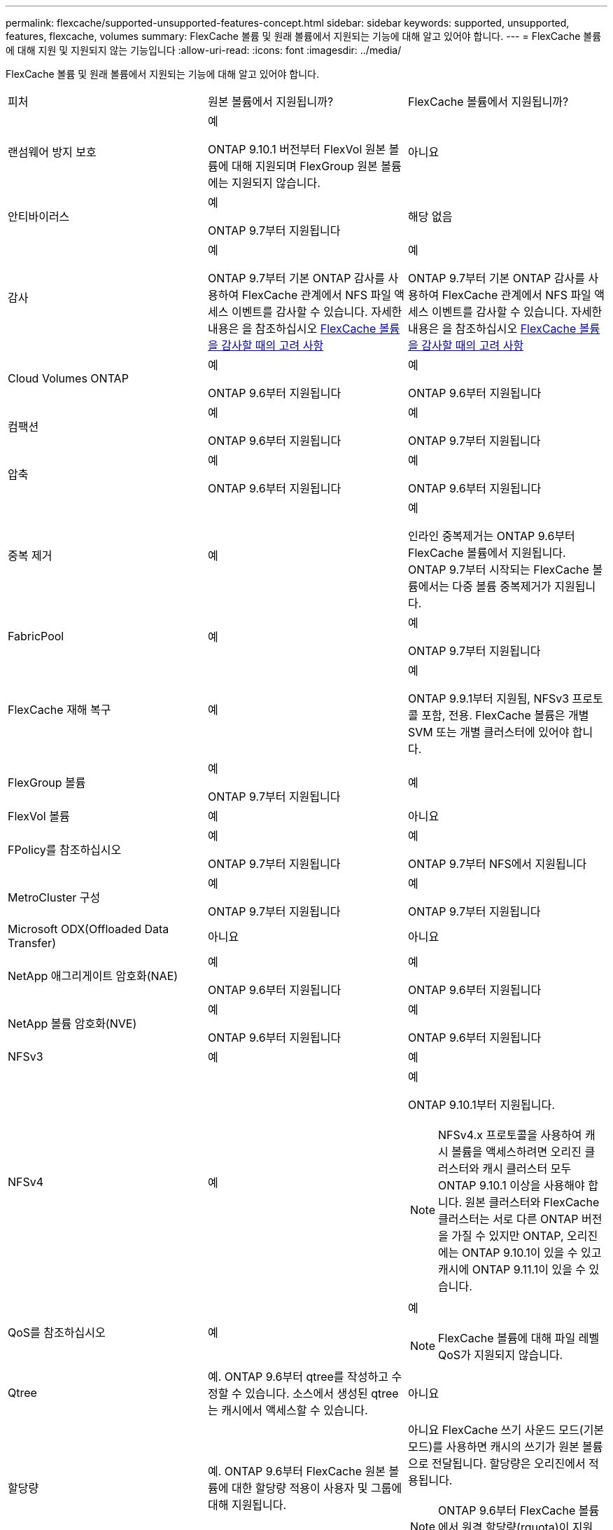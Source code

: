 ---
permalink: flexcache/supported-unsupported-features-concept.html 
sidebar: sidebar 
keywords: supported, unsupported, features, flexcache, volumes 
summary: FlexCache 볼륨 및 원래 볼륨에서 지원되는 기능에 대해 알고 있어야 합니다. 
---
= FlexCache 볼륨에 대해 지원 및 지원되지 않는 기능입니다
:allow-uri-read: 
:icons: font
:imagesdir: ../media/


[role="lead"]
FlexCache 볼륨 및 원래 볼륨에서 지원되는 기능에 대해 알고 있어야 합니다.

|===


| 피처 | 원본 볼륨에서 지원됩니까? | FlexCache 볼륨에서 지원됩니까? 


 a| 
랜섬웨어 방지 보호
 a| 
예

ONTAP 9.10.1 버전부터 FlexVol 원본 볼륨에 대해 지원되며 FlexGroup 원본 볼륨에는 지원되지 않습니다.
 a| 
아니요



 a| 
안티바이러스
 a| 
예

ONTAP 9.7부터 지원됩니다
 a| 
해당 없음



 a| 
감사
 a| 
예

ONTAP 9.7부터 기본 ONTAP 감사를 사용하여 FlexCache 관계에서 NFS 파일 액세스 이벤트를 감사할 수 있습니다. 자세한 내용은 을 참조하십시오 xref:audit-flexcache-volumes-concept.adoc[FlexCache 볼륨을 감사할 때의 고려 사항]
 a| 
예

ONTAP 9.7부터 기본 ONTAP 감사를 사용하여 FlexCache 관계에서 NFS 파일 액세스 이벤트를 감사할 수 있습니다. 자세한 내용은 을 참조하십시오 xref:audit-flexcache-volumes-concept.adoc[FlexCache 볼륨을 감사할 때의 고려 사항]



 a| 
Cloud Volumes ONTAP
 a| 
예

ONTAP 9.6부터 지원됩니다
 a| 
예

ONTAP 9.6부터 지원됩니다



 a| 
컴팩션
 a| 
예

ONTAP 9.6부터 지원됩니다
 a| 
예

ONTAP 9.7부터 지원됩니다



 a| 
압축
 a| 
예

ONTAP 9.6부터 지원됩니다
 a| 
예

ONTAP 9.6부터 지원됩니다



 a| 
중복 제거
 a| 
예
 a| 
예

인라인 중복제거는 ONTAP 9.6부터 FlexCache 볼륨에서 지원됩니다. ONTAP 9.7부터 시작되는 FlexCache 볼륨에서는 다중 볼륨 중복제거가 지원됩니다.



 a| 
FabricPool
 a| 
예
 a| 
예

ONTAP 9.7부터 지원됩니다



 a| 
FlexCache 재해 복구
 a| 
예
 a| 
예

ONTAP 9.9.1부터 지원됨, NFSv3 프로토콜 포함, 전용. FlexCache 볼륨은 개별 SVM 또는 개별 클러스터에 있어야 합니다.



 a| 
FlexGroup 볼륨
 a| 
예

ONTAP 9.7부터 지원됩니다
 a| 
예



 a| 
FlexVol 볼륨
 a| 
예
 a| 
아니요



 a| 
FPolicy를 참조하십시오
 a| 
예

ONTAP 9.7부터 지원됩니다
 a| 
예

ONTAP 9.7부터 NFS에서 지원됩니다



 a| 
MetroCluster 구성
 a| 
예

ONTAP 9.7부터 지원됩니다
 a| 
예

ONTAP 9.7부터 지원됩니다



 a| 
Microsoft ODX(Offloaded Data Transfer)
 a| 
아니요
 a| 
아니요



 a| 
NetApp 애그리게이트 암호화(NAE)
 a| 
예

ONTAP 9.6부터 지원됩니다
 a| 
예

ONTAP 9.6부터 지원됩니다



 a| 
NetApp 볼륨 암호화(NVE)
 a| 
예

ONTAP 9.6부터 지원됩니다
 a| 
예

ONTAP 9.6부터 지원됩니다



 a| 
NFSv3
 a| 
예
 a| 
예



 a| 
NFSv4
 a| 
예
 a| 
예

ONTAP 9.10.1부터 지원됩니다.


NOTE: NFSv4.x 프로토콜을 사용하여 캐시 볼륨을 액세스하려면 오리진 클러스터와 캐시 클러스터 모두 ONTAP 9.10.1 이상을 사용해야 합니다. 원본 클러스터와 FlexCache 클러스터는 서로 다른 ONTAP 버전을 가질 수 있지만 ONTAP, 오리진에는 ONTAP 9.10.1이 있을 수 있고 캐시에 ONTAP 9.11.1이 있을 수 있습니다.



 a| 
QoS를 참조하십시오
 a| 
예
 a| 
예


NOTE: FlexCache 볼륨에 대해 파일 레벨 QoS가 지원되지 않습니다.



 a| 
Qtree
 a| 
예. ONTAP 9.6부터 qtree를 작성하고 수정할 수 있습니다. 소스에서 생성된 qtree는 캐시에서 액세스할 수 있습니다.
 a| 
아니요



 a| 
할당량
 a| 
예. ONTAP 9.6부터 FlexCache 원본 볼륨에 대한 할당량 적용이 사용자 및 그룹에 대해 지원됩니다.
 a| 
아니요 FlexCache 쓰기 사운드 모드(기본 모드)를 사용하면 캐시의 쓰기가 원본 볼륨으로 전달됩니다. 할당량은 오리진에서 적용됩니다.


NOTE: ONTAP 9.6부터 FlexCache 볼륨에서 원격 할당량(rquota)이 지원됩니다.



 a| 
중소기업
 a| 
예
 a| 
예

ONTAP 9.8부터 지원됩니다.



 a| 
SMB 변경 통지
 a| 
예
 a| 
아니요



 a| 
SnapLock 볼륨
 a| 
아니요
 a| 
아니요



 a| 
SnapMirror 비동기식 관계
 a| 
예
 a| 
아니요

* SnapMirror 관계의 원본 기본 볼륨에서 FlexCache 볼륨을 가질 수 있습니다.
* ONTAP 9.8부터 SnapMirror 보조 볼륨은 FlexCache 원본 볼륨이 될 수 있습니다.




 a| 
SnapMirror Synchronous 관계
 a| 
아니요
 a| 
아니요



 a| 
SnapRestore
 a| 
예
 a| 
아니요



 a| 
Snapshot 복사본
 a| 
예
 a| 
아니요



 a| 
SVM DR 구성
 a| 
예

ONTAP 9.5부터 지원됩니다. SVM DR 관계의 1차 SVM은 원본 볼륨을 가질 수 있지만 SVM DR 관계가 파손된 경우 FlexCache 관계를 새로운 원본 볼륨으로 다시 생성해야 합니다.
 a| 
아니요

FlexCache 볼륨은 1차 SVM에 존재할 수 있지만, 2차 SVM에는 존재할 수 없습니다. 1차 SVM의 모든 FlexCache 볼륨은 SVM DR 관계의 일부로 복제되지 않습니다.



 a| 
스토리지 레벨 액세스 가드(슬래그)
 a| 
아니요
 a| 
아니요



 a| 
씬 프로비저닝
 a| 
예
 a| 
예

ONTAP 9.7부터 지원됩니다



 a| 
볼륨 클론 복제
 a| 
예

원본 볼륨 및 원본 볼륨의 파일 복제는 ONTAP 9.6부터 지원됩니다.
 a| 
아니요



 a| 
볼륨 이동
 a| 
예
 a| 
예(볼륨 구성요소에만 해당)

FlexCache 볼륨의 볼륨 구성요소를 ONTAP 9.6 이상에서 이동할 수 있습니다.



 a| 
볼륨 재호스팅
 a| 
아니요
 a| 
아니요

|===